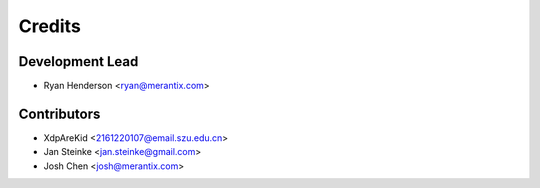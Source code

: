 =======
Credits
=======

Development Lead
----------------

* Ryan Henderson <ryan@merantix.com>

Contributors
------------

* XdpAreKid <2161220107@email.szu.edu.cn>
* Jan Steinke <jan.steinke@gmail.com>
* Josh Chen <josh@merantix.com>
